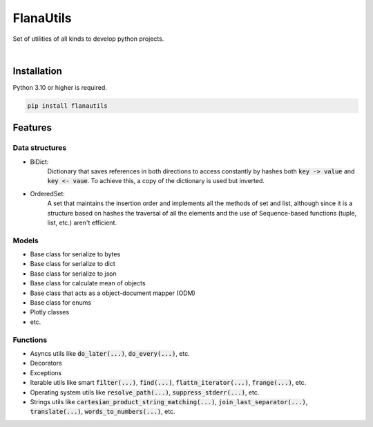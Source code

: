 FlanaUtils
==========

|license| |project_version| |python_version|

Set of utilities of all kinds to develop python projects.

|

Installation
------------

Python 3.10 or higher is required.

.. code-block::

    pip install flanautils

Features
--------

Data structures
~~~~~~~~~~~~~~~

- BiDict:
    Dictionary that saves references in both directions to access constantly by hashes both :code:`key -> value` and :code:`key <- vaue`. To achieve this, a copy of the dictionary is used but inverted.

- OrderedSet:
    A set that maintains the insertion order and implements all the methods of set and list, although since it is a structure based on hashes the traversal of all the elements and the use of Sequence-based functions (tuple, list, etc.) aren't efficient.

Models
~~~~~~
- Base class for serialize to bytes
- Base class for serialize to dict
- Base class for serialize to json
- Base class for calculate mean of objects
- Base class that acts as a object-document mapper (ODM)
- Base class for enums
- Plotly classes
- etc.

Functions
~~~~~~~~~

- Asyncs utils like :code:`do_later(...)`, :code:`do_every(...)`, etc.
- Decorators
- Exceptions
- Iterable utils like smart :code:`filter(...)`, :code:`find(...)`, :code:`flattn_iterator(...)`, :code:`frange(...)`, etc.
- Operating system utils like :code:`resolve_path(...)`, :code:`suppress_stderr(...)`, etc.
- Strings utils like :code:`cartesian_product_string_matching(...)`, :code:`join_last_separator(...)`, :code:`translate(...)`, :code:`words_to_numbers(...)`, etc.


.. |license| image:: https://img.shields.io/github/license/AlberLC/flanautils?style=flat
    :target: https://github.com/AlberLC/flanautils/blob/main/LICENSE
    :alt: License

.. |project_version| image:: https://img.shields.io/pypi/v/flanautils
    :target: https://pypi.org/project/flanautils/
    :alt: PyPI

.. |python_version| image:: https://img.shields.io/pypi/pyversions/flanautils
    :target: https://www.python.org/downloads/
    :alt: PyPI - Python Version